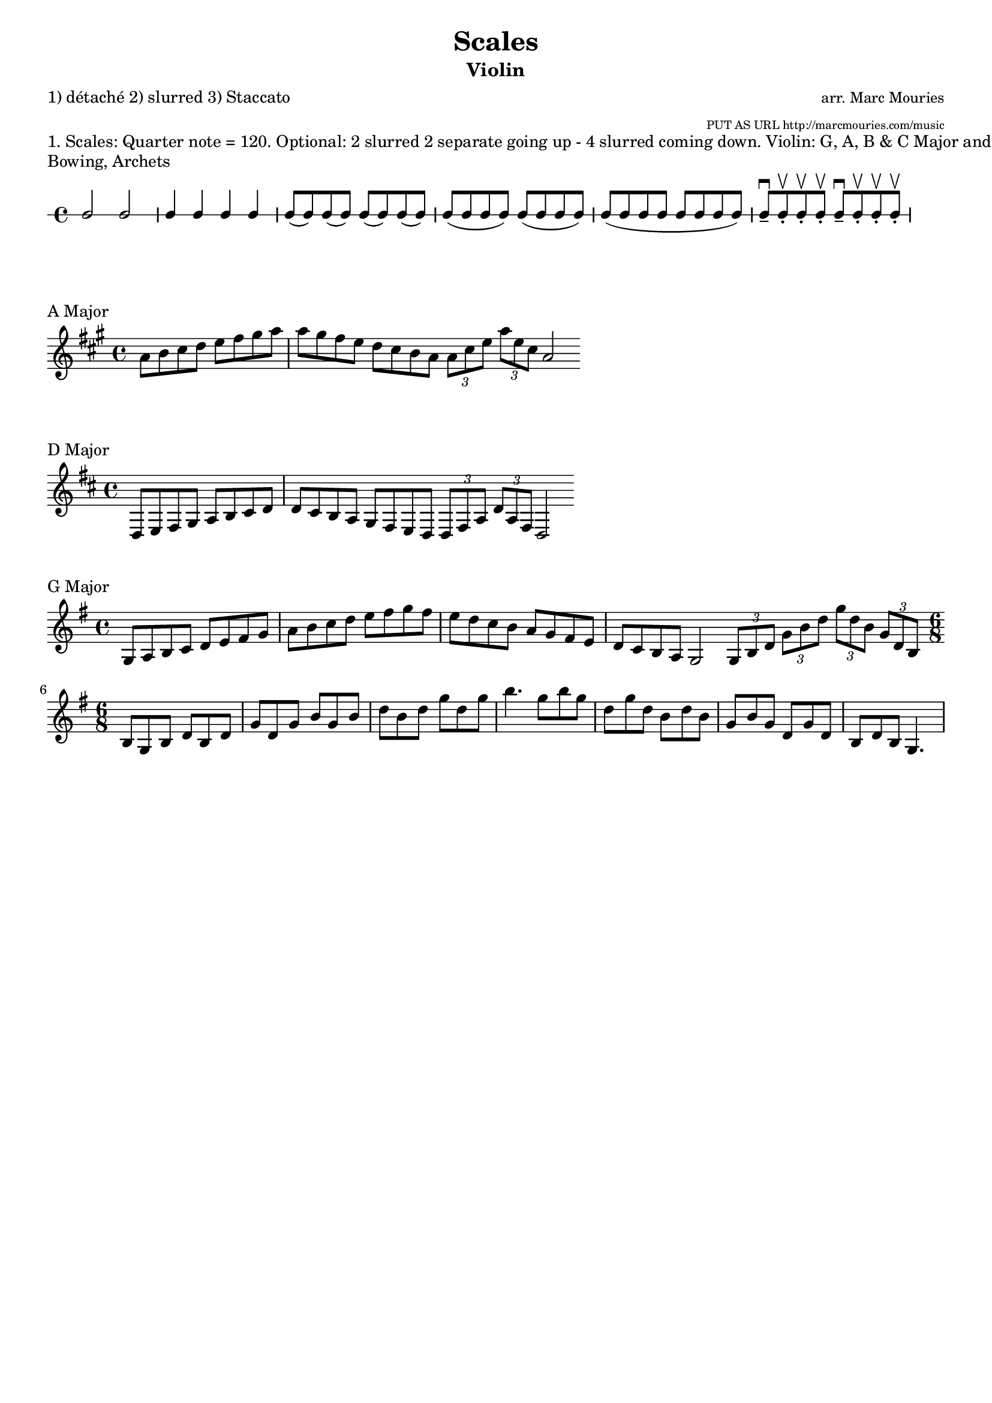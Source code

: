 \version "2.10.33"

\paper {
 %ragged-right = ##t
 %ragged-bottom = ##t
 indent = 0\mm
}

\header{
  title = "Scales"
  arranger =  ""
  arranger = \markup
               { \column \right-align 
	              { \line 
	                 {\small "arr. Marc Mouries" } 
	                 {\teeny "PUT AS URL http://marcmouries.com/music"}
	               }
	            }
  instrument = "Violin"
  meter = "1) détaché 2) slurred 3) Staccato"
  tagline = ""
}

#(set-global-staff-size 18)

\markup {
1. Scales: Quarter note = 120. Optional: 2 slurred 2 separate going up - 4 slurred coming down.
Violin: G, A, B & C Major and melodic minor (3 octaves)
}

\score {
\new RhythmicStaff {
       d2 d        % long, slow 
       | d4 d d d    %
       | d8( d) d( d)   d8( d) d( d) 
       | d8( d d d)  d8( d d d)      
	   | d8( d d d   d8 d d d)      
	   | d8\tenuto \downbow d-.\upbow d-.\upbow d-.\upbow d8\tenuto \downbow d-.\upbow d-.\upbow d-.\upbow
       }
  \header {piece = "Bowing, Archets" }
}

\score {
  \relative a' {
    \key a \major
      a8 b8 cis8 d8 e8 fis8 gis8 a8 
    | a8 gis fis8 e8  d8 cis8 b a \bar ":|:"
    \times 2/3 {a8 cis8 e8} \times 2/3 {a8 e8 cis8} a2 \bar ":|"
  }
  \header { piece = "A Major"}
}

\score {
  \relative{
    \key d \major
       d8 e8 fis8 g8   a8 b8 cis8 d8
     | d8 cis8 b8 a8   g fis e d  \bar ":|:"
     \times 2/3 {d8 fis8 a8} \times 2/3 {d8 a8 fis8} d2 \bar ":|"
  }
  \header {piece = "D Major" }
}



\score {
  \relative g {
    \set Staff.explicitKeySignatureVisibility = #end-of-line-invisible

    \key g \major
      g8 a b c   d e fis g
    | a8 b c d   e fis g fis8 
    | e8 d c b   a g fis e 
    | d c b a    g2 \bar ":|"
    \times 2/3 { g8 b8 d8 }  \times 2/3 { g8 b8 d8 }
    \times 2/3 { g8 d8 b8 }  \times 2/3 { g8 d8 b8 } \bar ":|" 
    \break
    \time 6/8    
	
    b8 g b  d b d  g d g  b g b  d b d  g d g  b4.
    g8 b g  d g d  b d b  g b g  d g d  b d b  g4.  
  }
  \header { piece = "G Major"}
  \layout{
  }
}

